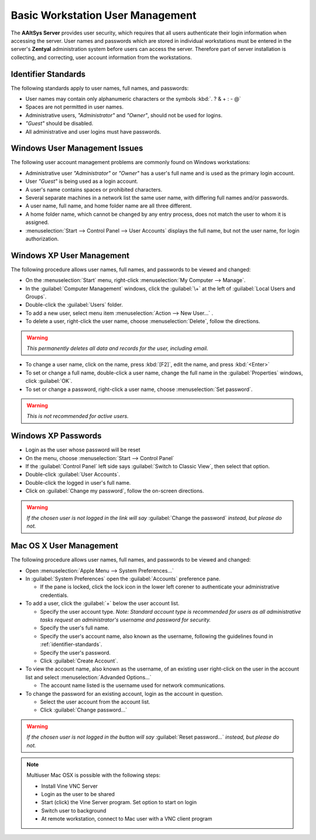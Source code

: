 ##################################
 Basic Workstation User Management
##################################

The **AAltSys Server** provides user security, which requires that all users
authenticate their login information when accessing the server. User names and
passwords which are stored in individual workstations must be entered in the
server's **Zentyal** administration system before users can access the server.
Therefore part of server installation is collecting, and correcting, user
account information from the workstations.

.. _identifier-standards:

Identifier Standards
====================

The following standards apply to user names, full names, and passwords:

+ User names may contain only alphanumeric characters or the symbols :kbd:`. ? & + : - @`
+ Spaces are not permitted in user names.
+ Administrative users, *"Administrator"* and *"Owner"*, should not be used for logins.
+ *"Guest"* should be disabled.
+ All administrative and user logins must have passwords.

Windows User Management Issues
==============================

The following user account management problems are commonly found on Windows workstations:

+ Administrative user *"Administrator"* or *"Owner"* has a user's full name and is used as the primary login account.
+ User *"Guest"* is being used as a login account.
+ A user's name contains spaces or prohibited characters.
+ Several separate machines in a network list the same user name, with differing full names and/or passwords.
+ A user name, full name, and home folder name are all three different.
+ A home folder name, which cannot be changed by any entry process, does not match the user to whom it is assigned.
+ :menuselection:`Start --> Control Panel --> User Accounts` displays the full name, but not the user name, for login authorization.

Windows XP User Management
==========================

The following procedure allows user names, full names, and passwords to be viewed and changed:

+ On the :menuselection:`Start` menu, right-click :menuselection:`My Computer --> Manage`.
+ In the :guilabel:`Computer Management` windows, click the :guilabel:`\+` at the left of :guilabel:`Local Users and Groups`.
+ Double-click the :guilabel:`Users` folder.
+ To add a new user, select menu item :menuselection:`Action --> New User...` .
+ To delete a user, right-click the user name, choose :menuselection:`Delete`, follow the directions.

.. warning:: *This permanently deletes all data and records for the user, including email.*

+ To change a user name, click on the name, press :kbd:`[F2]`, edit the name, and press :kbd:`<Enter>`
+ To set or change a full name, double-click a user name, change the full name in the :guilabel:`Properties` windows, click :guilabel:`OK`.
+ To set or change a password, right-click a user name, choose :menuselection:`Set password`.

.. warning:: *This is not recommended for active users.*

Windows XP Passwords
====================

+ Login as the user whose password will be reset
+ On the menu, choose :menuselection:`Start --> Control Panel`
+ If the :guilabel:`Control Panel` left side says :guilabel:`Switch to Classic View`, then select that option.
+ Double-click :guilabel:`User Accounts`.
+ Double-click the logged in user's full name.
+ Click on :guilabel:`Change my password`, follow the on-screen directions.

.. warning:: *If the chosen user is not logged in the link will say* :guilabel:`Change the password` *instead, but please do not.*

Mac OS X User Management
========================

The following procedure allows user names, full names, and passwords to be viewed and changed:

+ Open :menuselection:`Apple Menu --> System Preferences...`
+ In :guilabel:`System Preferences` open the :guilabel:`Accounts` preference pane.

  - If the pane is locked, click the lock icon in the lower left corener to authenticate your administrative credentials.

+ To add a user, click the :guilabel:`+` below the user account list.

  - Specify the user account type. *Note: Standard account type is recommended for users as all administrative tasks request an administrator's username and password for security.*
  - Specify the user's full name.
  - Specify the user's account name, also known as the username, following the guidelines found in :ref:`identifier-standards`.
  - Specify the user's password.
  - Click :guilabel:`Create Account`.
  
+ To view the account name, also known as the username, of an existing user right-click on the user in the account list and select :menuselection:`Advanded Options...`

  - The account name listed is the username used for network communications.
  
+ To change the password for an existing account, login as the account in question.

  - Select the user account from the account list.
  - Click :guilabel:`Change password...`
  
.. warning:: *If the chosen user is not logged in the button will say* :guilabel:`Reset password...` *instead, but please do not.*

.. note:: Multiuser Mac OSX is possible with the following steps:

   + Install Vine VNC Server
   + Login as the user to be shared
   + Start (click) the Vine Server program. Set option to start on login
   + Switch user to background
   + At remote workstation, connect to Mac user with a VNC client program

